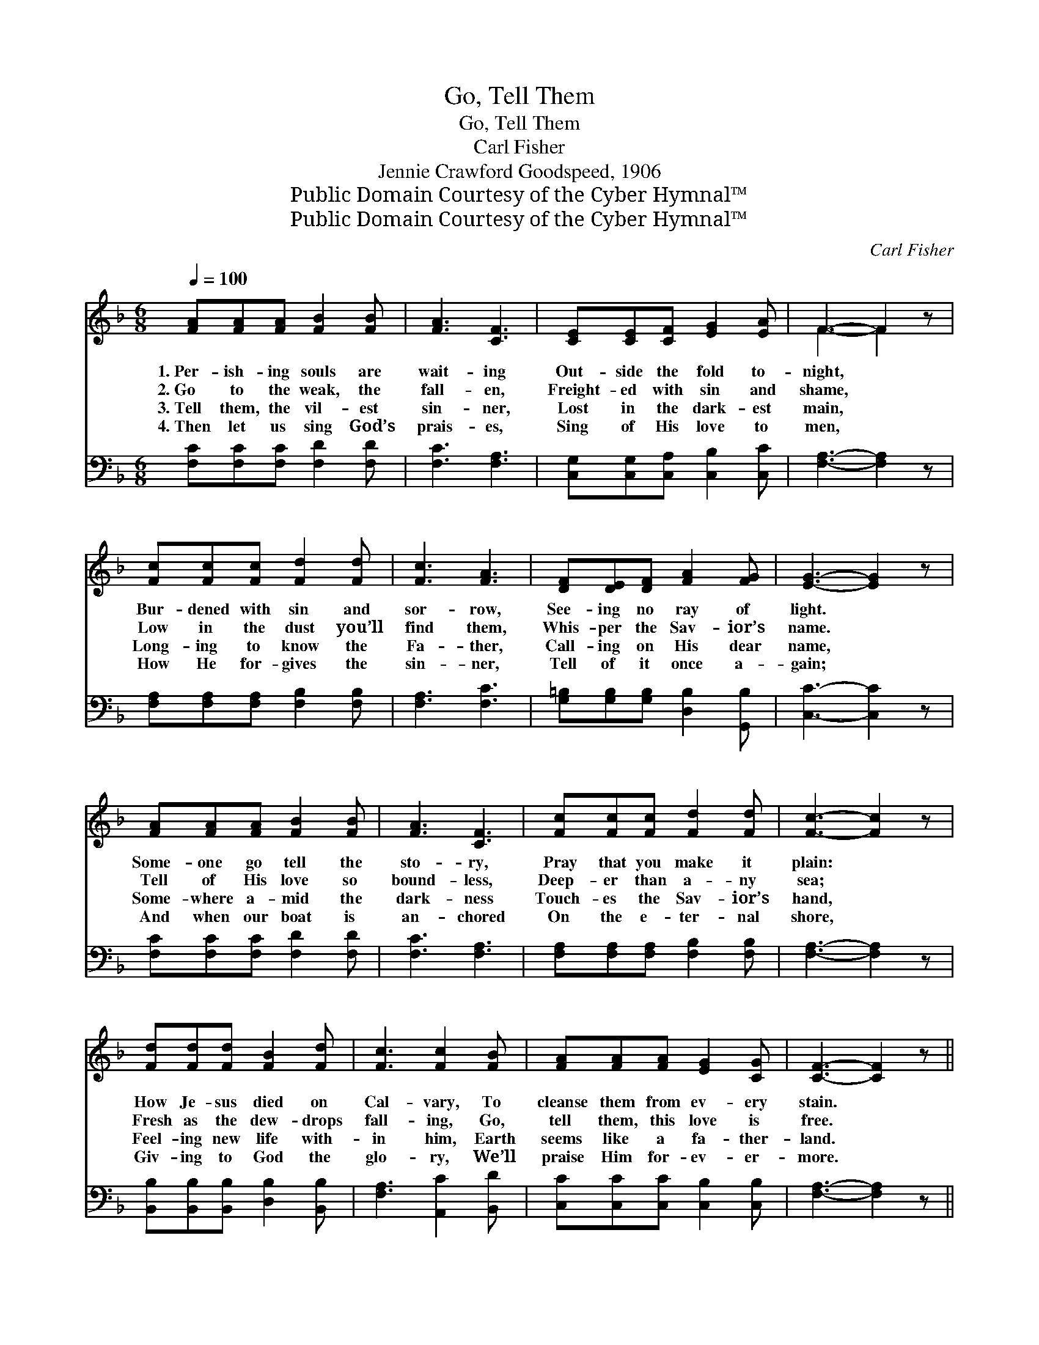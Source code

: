 X:1
T:Go, Tell Them
T:Go, Tell Them
T:Carl Fisher
T:Jennie Crawford Goodspeed, 1906
T:Public Domain Courtesy of the Cyber Hymnal™
T:Public Domain Courtesy of the Cyber Hymnal™
C:Carl Fisher
Z:Public Domain
Z:Courtesy of the Cyber Hymnal™
%%score ( 1 2 ) ( 3 4 )
L:1/8
Q:1/4=100
M:6/8
K:F
V:1 treble 
V:2 treble 
V:3 bass 
V:4 bass 
V:1
 [FA][FA][FA] [FB]2 [FB] | [FA]3 [CF]3 | [CE][CE][CF] [EG]2 [EA] | F3- F2 z | %4
w: 1.~Per- ish- ing souls are|wait- ing|Out- side the fold to-|night, *|
w: 2.~Go to the weak, the|fall- en,|Freight- ed with sin and|shame, *|
w: 3.~Tell them, the vil- est|sin- ner,|Lost in the dark- est|main, *|
w: 4.~Then let us sing God’s|prais- es,|Sing of His love to|men, *|
 [Fc][Fc][Fc] [Fd]2 [Fd] | [Fc]3 [FA]3 | [DF][DE][DF] [FA]2 [FG] | [EG]3- [EG]2 z | %8
w: Bur- dened with sin and|sor- row,|See- ing no ray of|light. *|
w: Low in the dust you’ll|find them,|Whis- per the Sav- ior’s|name. *|
w: Long- ing to know the|Fa- ther,|Call- ing on His dear|name, *|
w: How He for- gives the|sin- ner,|Tell of it once a-|gain; *|
 [FA][FA][FA] [FB]2 [FB] | [FA]3 [CF]3 | [Fc][Fc][Fc] [Fd]2 [Fd] | [Fc]3- [Fc]2 z | %12
w: Some- one go tell the|sto- ry,|Pray that you make it|plain: *|
w: Tell of His love so|bound- less,|Deep- er than a- ny|sea; *|
w: Some- where a- mid the|dark- ness|Touch- es the Sav- ior’s|hand, *|
w: And when our boat is|an- chored|On the e- ter- nal|shore, *|
 [Fd][Fd][Fd] [FB]2 [Fd] | [Fc]3 [Fc]2 [FB] | [FA][FA][FA] [EG]2 [CG] | [CF]3- [CF]2 z || %16
w: How Je- sus died on|Cal- vary, To|cleanse them from ev- ery|stain. *|
w: Fresh as the dew- drops|fall- ing, Go,|tell them, this love is|free. *|
w: Feel- ing new life with-|in him, Earth|seems like a fa- ther-|land. *|
w: Giv- ing to God the|glo- ry, We’ll|praise Him for- ev- er-|more. *|
"^Refrain" G3 c3 | A3 [Fc]3 | [Fd][Fd][Fd] [Ff]2 [Fd] | [Fc]3- [Fc]2 z | [Fd][Fd][Fd] [FB]2 [Fd] | %21
w: |||||
w: Go! go!|Tell them,|Tell them of Cal- va-|ry; *|Tell of His grace and|
w: |||||
w: |||||
 [Fc]3 [Fc]2 [FB] | [FA][FA][FA] [EG]2 [CG] | [CF]3- [CF]2 z |] %24
w: |||
w: mer- cy, Go,|tell them, His love is|free. *|
w: |||
w: |||
V:2
 x6 | x6 | x6 | F3- F2 x | x6 | x6 | x6 | x6 | x6 | x6 | x6 | x6 | x6 | x6 | x6 | x6 || %16
 (EEE) (E2 E) | (FFF) x3 | x6 | x6 | x6 | x6 | x6 | x6 |] %24
V:3
 [F,C][F,C][F,C] [F,D]2 [F,D] | [F,C]3 [F,A,]3 | [C,G,][C,G,][C,A,] [C,B,]2 [C,C] | %3
w: ~ ~ ~ ~ ~|~ ~|~ ~ ~ ~ ~|
 [F,A,]3- [F,A,]2 z | [F,A,][F,A,][F,A,] [F,B,]2 [F,B,] | [F,A,]3 [F,C]3 | %6
w: ~ *|~ ~ ~ ~ ~|~ ~|
 [G,=B,][G,B,][G,B,] [D,B,]2 [G,,B,] | [C,C]3- [C,C]2 z | [F,C][F,C][F,C] [F,D]2 [F,D] | %9
w: ~ ~ ~ ~ ~|~ *|~ ~ ~ ~ ~|
 [F,C]3 [F,A,]3 | [F,A,][F,A,][F,A,] [F,B,]2 [F,B,] | [F,A,]3- [F,A,]2 z | %12
w: ~ ~|~ ~ ~ ~ ~|~ *|
 [B,,B,][B,,B,][B,,B,] [D,B,]2 [B,,B,] | [F,A,]3 [A,,C]2 [B,,D] | [C,C][C,C][C,C] [C,B,]2 [C,B,] | %15
w: ~ ~ ~ ~ ~|~ ~ ~|~ ~ ~ ~ ~|
 [F,A,]3- [F,A,]2 z || [C,C][C,C][C,C] [C,G,]2 [C,C] | [F,C][F,C][F,C] [F,A,]3 | %18
w: ~ *|Go to them, tell them,|Tell of His love,|
 B,3 [B,,D]2 [B,,B,] | [F,A,]2 [F,A,] [F,A,]2 z | [B,,B,][B,,B,][B,,B,] [D,B,]2 [B,,B,] | %21
w: Tell them of|Cal- va- ry.||
 [F,A,]3 [A,,C]2 [B,,D] | [C,C][C,C][C,C] [C,B,]2 [C,B,] | [F,A,]3- [F,A,]2 z |] %24
w: |||
V:4
 x6 | x6 | x6 | x6 | x6 | x6 | x6 | x6 | x6 | x6 | x6 | x6 | x6 | x6 | x6 | x6 || x6 | x6 | %18
 B,3 x3 | x6 | x6 | x6 | x6 | x6 |] %24

